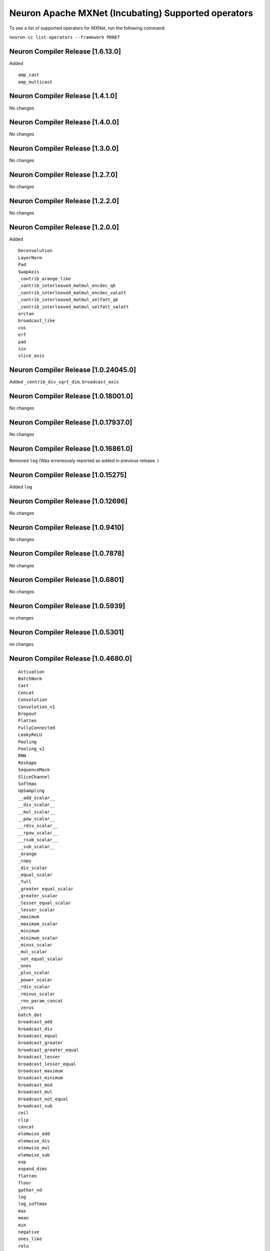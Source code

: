 .. _neuron-cc-ops-mxnet:


Neuron Apache MXNet (Incubating) Supported operators
====================================================

To see a list of supported operators for MXNet, run the following command:

``neuron-cc list-operators --framework MXNET``

.. _neuron-compiler-release-1600:

Neuron Compiler Release [1.6.13.0]
~~~~~~~~~~~~~~~~~~~~~~~~~~~~~~~~~~~~~

Added

::

  amp_cast
  amp_multicast

.. _neuron-compiler-release-1410:

Neuron Compiler Release [1.4.1.0]
~~~~~~~~~~~~~~~~~~~~~~~~~~~~~~~~~~~~~

No changes

.. _neuron-compiler-release-1400:

Neuron Compiler Release [1.4.0.0]
~~~~~~~~~~~~~~~~~~~~~~~~~~~~~~~~~~~~~

No changes

.. _neuron-compiler-release-1300:

Neuron Compiler Release [1.3.0.0]
~~~~~~~~~~~~~~~~~~~~~~~~~~~~~~~~~~~~~

No changes

.. _neuron-compiler-release-1270:

Neuron Compiler Release [1.2.7.0]
~~~~~~~~~~~~~~~~~~~~~~~~~~~~~~~~~~~~~

No changes

.. _neuron-compiler-release-1220:

Neuron Compiler Release [1.2.2.0]
~~~~~~~~~~~~~~~~~~~~~~~~~~~~~~~~~~~~~

No changes

.. _neuron-compiler-release-1200:

Neuron Compiler Release [1.2.0.0]
~~~~~~~~~~~~~~~~~~~~~~~~~~~~~~~~~~~~~

Added

::

 Deconvolution
 LayerNorm
 Pad
 SwapAxis
 _contrib_arange_like
 _contrib_interleaved_matmul_encdec_qk
 _contrib_interleaved_matmul_encdec_valatt
 _contrib_interleaved_matmul_selfatt_qk
 _contrib_interleaved_matmul_selfatt_valatt
 arctan
 broadcast_like
 cos
 erf
 pad
 sin
 slice_axis


.. _neuron-compiler-release-10240450:

Neuron Compiler Release [1.0.24045.0]
~~~~~~~~~~~~~~~~~~~~~~~~~~~~~~~~~~~~~

Added ``_contrib_div_sqrt_dim``, ``broadcast_axis``

.. _neuron-compiler-release-10180010:

Neuron Compiler Release [1.0.18001.0]
~~~~~~~~~~~~~~~~~~~~~~~~~~~~~~~~~~~~~

No changes

.. _neuron-compiler-release-10179370:

Neuron Compiler Release [1.0.17937.0]
~~~~~~~~~~~~~~~~~~~~~~~~~~~~~~~~~~~~~

No changes

.. _neuron-compiler-release-10168610:

Neuron Compiler Release [1.0.16861.0]
~~~~~~~~~~~~~~~~~~~~~~~~~~~~~~~~~~~~~

Removed ``log`` (Was erroneously reported as added in previous release.
)

.. _neuron-compiler-release-1015275:

Neuron Compiler Release [1.0.15275]
~~~~~~~~~~~~~~~~~~~~~~~~~~~~~~~~~~~

Added ``log``

.. _neuron-compiler-release-1012696:

Neuron Compiler Release [1.0.12696]
~~~~~~~~~~~~~~~~~~~~~~~~~~~~~~~~~~~

No changes

.. _neuron-compiler-release-109410:

Neuron Compiler Release [1.0.9410]
~~~~~~~~~~~~~~~~~~~~~~~~~~~~~~~~~~

No changes

.. _neuron-compiler-release-107878:

Neuron Compiler Release [1.0.7878]
~~~~~~~~~~~~~~~~~~~~~~~~~~~~~~~~~~

No changes

.. _neuron-compiler-release-106801:

Neuron Compiler Release [1.0.6801]
~~~~~~~~~~~~~~~~~~~~~~~~~~~~~~~~~~

No changes

.. _neuron-compiler-release-105939:

Neuron Compiler Release [1.0.5939]
~~~~~~~~~~~~~~~~~~~~~~~~~~~~~~~~~~

no changes

.. _neuron-compiler-release-105301:

Neuron Compiler Release [1.0.5301]
~~~~~~~~~~~~~~~~~~~~~~~~~~~~~~~~~~

no changes

.. _neuron-compiler-release-1046800:

Neuron Compiler Release [1.0.4680.0]
~~~~~~~~~~~~~~~~~~~~~~~~~~~~~~~~~~~~

::

   Activation
   BatchNorm
   Cast
   Concat
   Convolution
   Convolution_v1
   Dropout
   Flatten
   FullyConnected
   LeakyReLU
   Pooling
   Pooling_v1
   RNN
   Reshape
   SequenceMask
   SliceChannel
   Softmax
   UpSampling
   __add_scalar__
   __div_scalar__
   __mul_scalar__
   __pow_scalar__
   __rdiv_scalar__
   __rpow_scalar__
   __rsub_scalar__
   __sub_scalar__
   _arange
   _copy
   _div_scalar
   _equal_scalar
   _full
   _greater_equal_scalar
   _greater_scalar
   _lesser_equal_scalar
   _lesser_scalar
   _maximum
   _maximum_scalar
   _minimum
   _minimum_scalar
   _minus_scalar
   _mul_scalar
   _not_equal_scalar
   _ones
   _plus_scalar
   _power_scalar
   _rdiv_scalar
   _rminus_scalar
   _rnn_param_concat
   _zeros
   batch_dot
   broadcast_add
   broadcast_div
   broadcast_equal
   broadcast_greater
   broadcast_greater_equal
   broadcast_lesser
   broadcast_lesser_equal
   broadcast_maximum
   broadcast_minimum
   broadcast_mod
   broadcast_mul
   broadcast_not_equal
   broadcast_sub
   ceil
   clip
   concat
   elemwise_add
   elemwise_div
   elemwise_mul
   elemwise_sub
   exp
   expand_dims
   flatten
   floor
   gather_nd
   log
   log_softmax
   max
   mean
   min
   negative
   ones_like
   relu
   repeat
   reshape
   reshape_like
   reverse
   rsqrt
   sigmoid
   slice
   slice_like
   softmax
   split
   sqrt
   square
   squeeze
   stack
   sum
   tanh
   tile
   transpose
   where
   zeros_like
